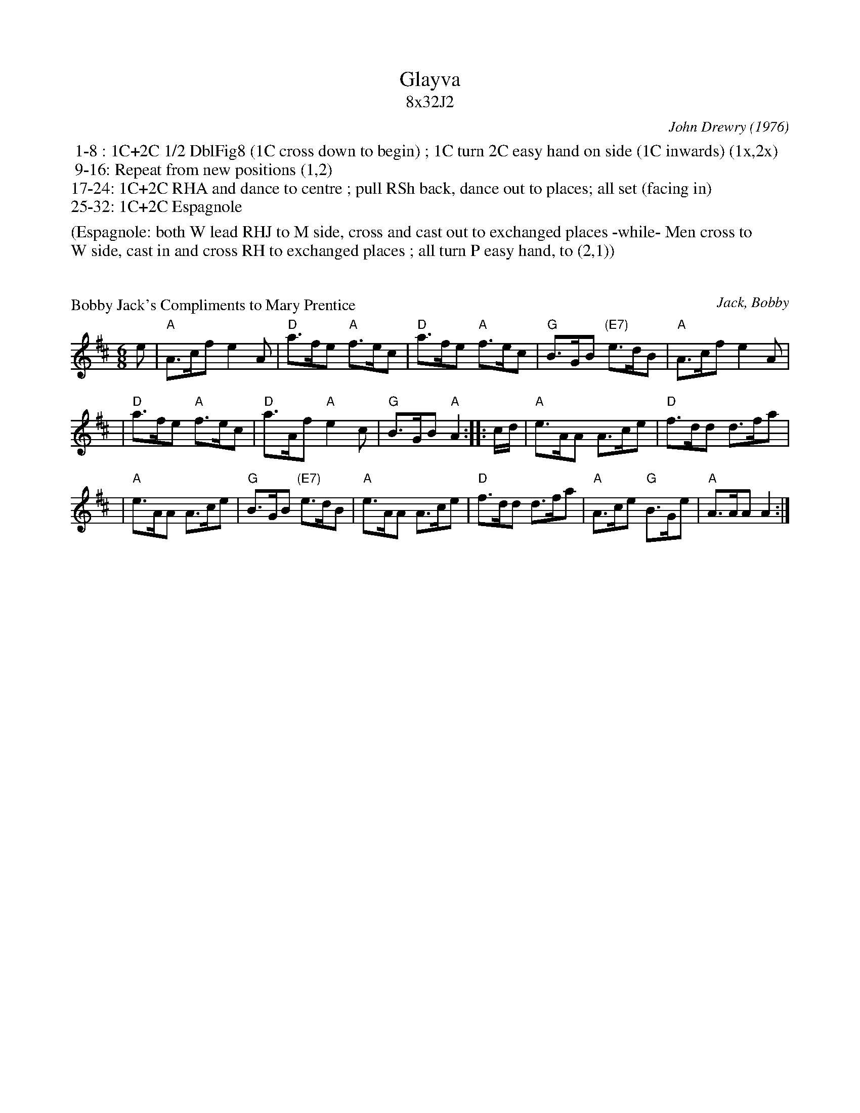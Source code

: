 X: 0
T: Glayva
T: 8x32J2
C: John Drewry (1976)
B: The Canadian Book of Scottish Country Dances #20
B: Scottish Country Dances in Diagrams, Eds. 6-8
K:
%%begintext
 1-8 : 1C+2C 1/2 DblFig8 (1C cross down to begin) ; 1C turn 2C easy hand on side (1C inwards) (1x,2x)
 9-16: Repeat from new positions (1,2)
17-24: 1C+2C RHA and dance to centre ; pull RSh back, dance out to places; all set (facing in)
25-32: 1C+2C Espagnole

(Espagnole: both W lead RHJ to M side, cross and cast out to exchanged places -while- Men cross to
W side, cast in and cross RH to exchanged places ; all turn P easy hand, to (2,1))
%%endtext

X: 1
P: Bobby Jack's Compliments to Mary Prentice
C:Jack, Bobby
S:George Meikle
S:Anselm Lingnau <anselm:strathspey.org> 2008-10-16
R:Jig
M:6/8
L:1/8
K:Amix
e \
| "A"A>cf e2A | "D"a>fe "A"f>ec | "D"a>fe "A"f>ec | "G"B>GB "(E7)"e>dB | "A"A>cf e2A |
| "D"a>fe "A"f>ec | "D"a>Af "A"e2c  | "G"B>GB "A"A2 :: c/d/ | "A"e>AA A>ce | "D"f>dd d>fa |
| "A"e>AA    A>ce | "G"B>GB "(E7)"e>dB | "A"e>AA A>ce | "D"f>dd d>fa | "A"A>ce "G"B>Ge | "A"A>AA  A2 :|

X: 2
M:none
K:C clef=none
x4
x4
x4
x4
x4
x4
x4
x4
x4
x4 x4 x4 x4 x4 x4 x4 x4 x4 x4 x4 x4 x4 x4 x4 x4

